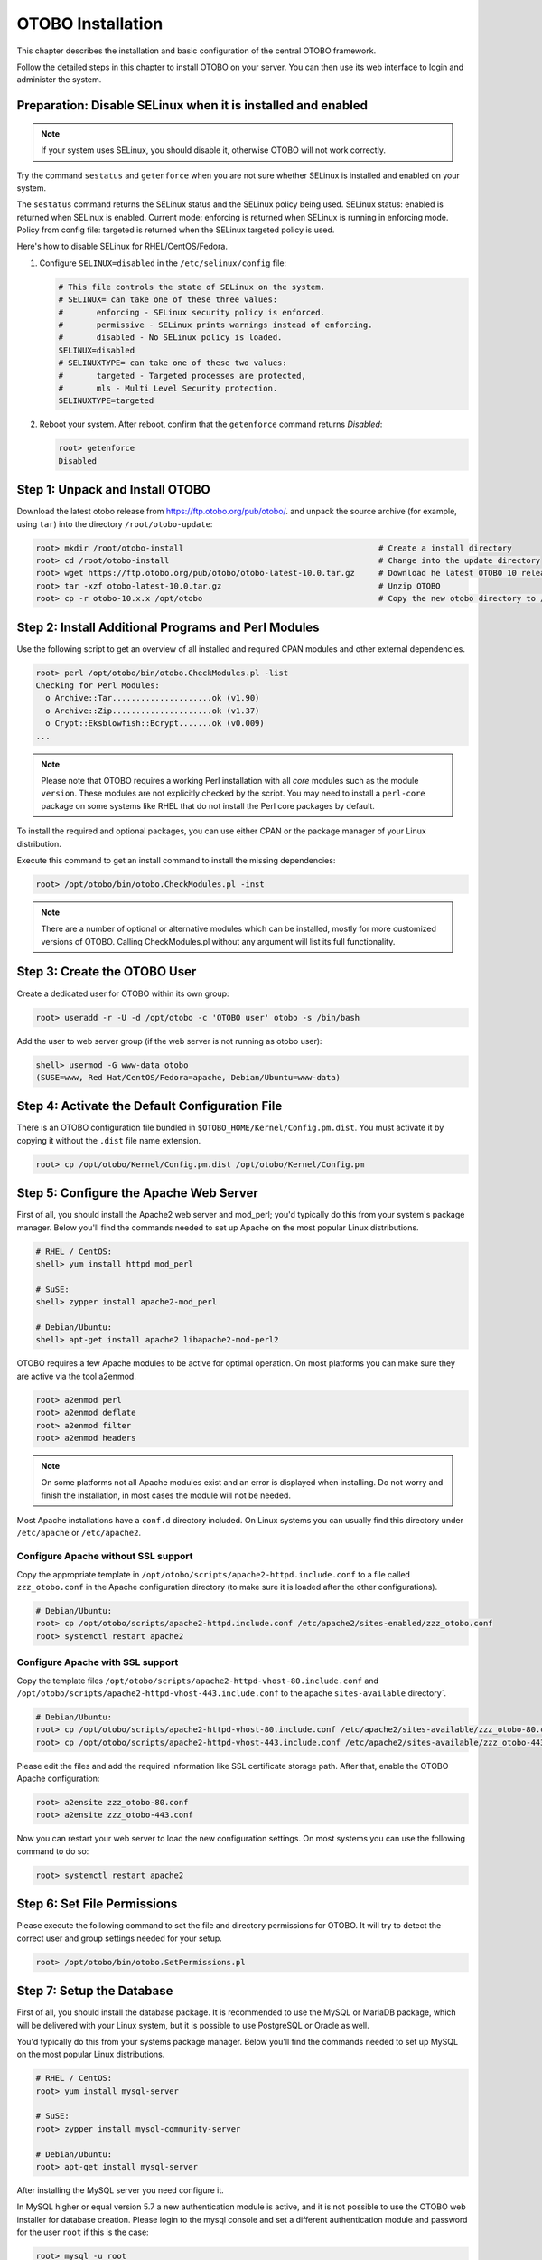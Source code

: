 OTOBO Installation
==================

This chapter describes the installation and basic configuration of the central OTOBO framework.

Follow the detailed steps in this chapter to install OTOBO on your server. You can then use its web interface to login and administer the system.


Preparation: Disable SELinux when it is installed and enabled
-------------------------------------------------------------

.. note::

   If your system uses SELinux, you should disable it, otherwise OTOBO will not work correctly.

Try the command ``sestatus`` and ``getenforce`` when you are not sure whether SELinux is installed and enabled on your system.

The ``sestatus`` command returns the SELinux status and the SELinux policy being used.
SELinux status: enabled is returned when SELinux is enabled.
Current mode: enforcing is returned when SELinux is running in enforcing mode.
Policy from config file: targeted is returned when the SELinux targeted policy is used.

Here's how to disable SELinux for RHEL/CentOS/Fedora.

1. Configure ``SELINUX=disabled`` in the ``/etc/selinux/config`` file:

   .. code-block:: none

      # This file controls the state of SELinux on the system.
      # SELINUX= can take one of these three values:
      #       enforcing - SELinux security policy is enforced.
      #       permissive - SELinux prints warnings instead of enforcing.
      #       disabled - No SELinux policy is loaded.
      SELINUX=disabled
      # SELINUXTYPE= can take one of these two values:
      #       targeted - Targeted processes are protected,
      #       mls - Multi Level Security protection.
      SELINUXTYPE=targeted

2. Reboot your system. After reboot, confirm that the ``getenforce`` command returns *Disabled*:

   .. code-block:: bash

      root> getenforce
      Disabled


Step 1: Unpack and Install OTOBO
------------------------------------------

Download the latest otobo release from https://ftp.otobo.org/pub/otobo/.
and unpack the source archive (for example, using ``tar``) into the directory ``/root/otobo-update``:

.. code-block:: bash

    root> mkdir /root/otobo-install                                         # Create a install directory
    root> cd /root/otobo-install                                            # Change into the update directory
    root> wget https://ftp.otobo.org/pub/otobo/otobo-latest-10.0.tar.gz     # Download he latest OTOBO 10 release
    root> tar -xzf otobo-latest-10.0.tar.gz                                 # Unzip OTOBO
    root> cp -r otobo-10.x.x /opt/otobo                                     # Copy the new otobo directory to /opt/otobo


Step 2: Install Additional Programs and Perl Modules
----------------------------------------------------

Use the following script to get an overview of all installed and required CPAN modules and other external dependencies.

.. code-block:: none

   root> perl /opt/otobo/bin/otobo.CheckModules.pl -list
   Checking for Perl Modules:
     o Archive::Tar.....................ok (v1.90)
     o Archive::Zip.....................ok (v1.37)
     o Crypt::Eksblowfish::Bcrypt.......ok (v0.009)
   ...

.. note::

   Please note that OTOBO requires a working Perl installation with all *core* modules such as the module ``version``. These modules are not explicitly checked by the script. You may need to install a ``perl-core`` package on some systems like RHEL that do not install the Perl core packages by default.

To install the required and optional packages, you can use either CPAN or the package manager of your Linux distribution.

Execute this command to get an install command to install the missing dependencies:

.. code-block:: bash

   root> /opt/otobo/bin/otobo.CheckModules.pl -inst

.. note::

   There are a number of optional or alternative modules which can be installed, mostly for more customized versions of OTOBO. Calling CheckModules.pl without any argument will list its full functionality.


Step 3: Create the OTOBO User
----------------------------

Create a dedicated user for OTOBO within its own group:

.. code-block:: bash

   root> useradd -r -U -d /opt/otobo -c 'OTOBO user' otobo -s /bin/bash

Add the user to web server group (if the web server is not running as otobo user):

.. code-block:: bash

   shell> usermod -G www-data otobo
   (SUSE=www, Red Hat/CentOS/Fedora=apache, Debian/Ubuntu=www-data)


Step 4: Activate the Default Configuration File
-----------------------------------------------

There is an OTOBO configuration file bundled in ``$OTOBO_HOME/Kernel/Config.pm.dist``. You must activate it by copying it without the ``.dist`` file name extension.

.. code-block:: bash

   root> cp /opt/otobo/Kernel/Config.pm.dist /opt/otobo/Kernel/Config.pm


Step 5: Configure the Apache Web Server
---------------------------------------

First of all, you should install the Apache2 web server and mod_perl; you'd typically do this from your system's package manager.
Below you'll find the commands needed to set up Apache on the most popular Linux distributions.

.. code-block:: bash

   # RHEL / CentOS:
   shell> yum install httpd mod_perl

   # SuSE:
   shell> zypper install apache2-mod_perl

   # Debian/Ubuntu:
   shell> apt-get install apache2 libapache2-mod-perl2

OTOBO requires a few Apache modules to be active for optimal operation. On most platforms you can make sure they are active via the tool a2enmod.

.. code-block:: bash

   root> a2enmod perl
   root> a2enmod deflate
   root> a2enmod filter
   root> a2enmod headers

.. note::

    On some platforms not all Apache modules exist and an error is displayed when installing. Do not worry and finish the installation, in most cases the module will not be needed.

Most Apache installations have a ``conf.d`` directory included. On Linux systems you can usually find this directory under ``/etc/apache`` or ``/etc/apache2``.

Configure Apache without SSL support
~~~~~~~~~~~~~~~~~~~~~~~~~~~~~~~~~~~~~

Copy the appropriate template in ``/opt/otobo/scripts/apache2-httpd.include.conf`` to a file called
``zzz_otobo.conf`` in the Apache configuration directory (to make sure it is loaded after the other configurations).

.. code-block:: bash

   # Debian/Ubuntu:
   root> cp /opt/otobo/scripts/apache2-httpd.include.conf /etc/apache2/sites-enabled/zzz_otobo.conf
   root> systemctl restart apache2


Configure Apache **with** SSL support
~~~~~~~~~~~~~~~~~~~~~~~~~~~~~~~~~~~

Copy the template files ``/opt/otobo/scripts/apache2-httpd-vhost-80.include.conf`` and ``/opt/otobo/scripts/apache2-httpd-vhost-443.include.conf`` to
the apache ``sites-available`` directory`.

.. code-block:: bash

   # Debian/Ubuntu:
   root> cp /opt/otobo/scripts/apache2-httpd-vhost-80.include.conf /etc/apache2/sites-available/zzz_otobo-80.conf
   root> cp /opt/otobo/scripts/apache2-httpd-vhost-443.include.conf /etc/apache2/sites-available/zzz_otobo-443.conf

Please edit the files and add the required information like SSL certificate storage path. After that, enable the OTOBO Apache configuration:

.. code-block:: bash

   root> a2ensite zzz_otobo-80.conf
   root> a2ensite zzz_otobo-443.conf

Now you can restart your web server to load the new configuration settings. On most systems you can use the following command to do so:

.. code-block:: bash

   root> systemctl restart apache2


Step 6: Set File Permissions
----------------------------

Please execute the following command to set the file and directory permissions for OTOBO. It will try to detect the correct user and group settings needed for your setup.

.. code-block:: bash

   root> /opt/otobo/bin/otobo.SetPermissions.pl


Step 7: Setup the Database
--------------------------

First of all, you should install the database package. It is recommended to use the MySQL or MariaDB package, which will be delivered with your Linux system,
but it is possible to use PostgreSQL or Oracle as well.

You'd typically do this from your systems package manager.
Below you'll find the commands needed to set up MySQL on the most popular Linux distributions.

.. code-block:: bash

   # RHEL / CentOS:
   root> yum install mysql-server

   # SuSE:
   root> zypper install mysql-community-server

   # Debian/Ubuntu:
   root> apt-get install mysql-server

After installing the MySQL server you need configure it.

In MySQL higher or equal version 5.7  a new authentication module is active, and it is not possible to use the OTOBO web installer for database creation.
Please login to the mysql console and set a different authentication module and password for the user ``root`` if this is the case:

.. code-block:: bash

   root> mysql -u root
   root> ALTER USER 'root'@'localhost' IDENTIFIED WITH mysql_native_password BY 'NewRootPassword';

For MariaDB > 10.1 use instead the following command:

.. code-block:: bash

   root> mysql -u root
   root> update mysql.user set authentication_string=password('NewRootPassword') plugin='mysql_native_password' where user='root';

 If this command not work, please try the following commands:

.. code-block:: bash

   root> mysql -u root
   root> UPDATE mysql.user SET password = PASSWORD('NewRootPassword') WHERE user = 'root';
   root> UPDATE mysql.user SET authentication_string = '' WHERE user = 'root';
   root> UPDATE mysql.user SET plugin = 'mysql_native_password' WHERE user = 'root';

After OTOBO installation it is possible to change the authentication module again, if needed.

.. note::

   The following configuration settings are minimum requirements for MySQL setups. Please add the following lines to the MySQL Server configuration file ``/etc/my.cnf``, ``/etc/mysql/my.cnf`` or ``/etc/mysql/mysql.conf.d/mysqld.cnf`` under the ``[mysqld]`` section:

   .. code-block:: ini

      max_allowed_packet   = 64M
      innodb_log_file_size = 256M

   For MySQL prior to MySQL 8.0 the query cache size should also be set:

   .. code-block:: ini

      query_cache_size     = 32M


For production purposes we recommend to use the tool ``mysqltuner`` to find the perfect setup. You can download the script from github ``https://github.com/major/MySQLTuner-perl``
or install it on Debian or Ubuntu systems via package manager:

.. code-block:: bash

   root> apt-get install mysqltuner

After installing execute the script:

.. code-block:: bash

   root> mysqltuner --user root --pass NewRootPassword


Step 8: Setup Elasticsearch
-----------------------------------

OTOBO recommends an active installation of Elasticsearch for quick search. The easiest way is to setup Elasticsearch on the same host as OTOBO and binding it to its default port.

Elasticsearch installation example based on Ubuntu 18.04 LTS
~~~~~~~~~~~~~~~~~~~~~~~~~~~~~~~~~~~~~~~~~~~~~~~~~~~~~~~~

JDK-Installation

.. code-block:: bash

   root> apt update
   root> apt install openjdk-8-jdk

ElasticSearch-Installation

.. code-block:: bash

  root> wget -qO - https://artifacts.elastic.co/GPG-KEY-elasticsearch | sudo apt-key add -
  root> echo "deb https://artifacts.elastic.co/packages/7.x/apt stable main" | sudo tee /etc/apt/sources.list.d/elastic-7.x.list
  root> apt update
  root> apt -y install elasticsearch

Elasticsearch Installation on another Linux distribution
~~~~~~~~~~~~~~~~~~~~~~~~~~~~~~~~~~~~~~~~~~~~~~~~~~~~~~~~

Please follow the installation tutorial found at https://www.elastic.co/guide/en/elasticsearch/reference/current/setup.html.

Elasticsearch Module Installation
~~~~~~~~~~~~~~~~~~~~~~~~~~~~~~~~~
Additionally, OTOBO requires plugins to be installed into Elasticsearch:

.. code-block:: bash

  root> /usr/share/elasticsearch/bin/elasticsearch-plugin install --batch ingest-attachment
  root> /usr/share/elasticsearch/bin/elasticsearch-plugin install --batch analysis-icu


Elasticsearch Configuration
~~~~~~~~~~~~~~~~~~~~~~~

Elasticsearch has a multitude of configuration options and possibilities.

In order to ensure error-free operation, you should adjust the jvm heap space for larger OTOBO systems. Please adjust the settings in the file ``/etc/elasticsearch/jvm.options``.
You should always set the min and max JVM heap size to the same value. For example, to set the heap to 4 GB, set:

.. code-block:: bash

   -Xms4g
   -Xmx4g

In our tests, a value between 4 and 10 GB for medium-sized installations has proven to be the best.

.. code-block:: info

    See ``https://www.elastic.co/guide/en/elasticsearch/reference/current/heap-size.html`` for more information.

Now you can restart your Elasticsearch server to load the new configuration settings. On most systems you can use the following command to do so:

.. code-block:: bash

   root> systemctl restart elasticsearch


Step 8: Basic System Configuration
--------------------------

Please use the web installer at http://localhost/otobo/installer.pl (replace "localhost" with your OTOBO hostname) to set up your database and basic system settings such as email accounts.


Step 9: First Login
--------------------

Now you are ready to login to your system at http://localhost/otobo/index.pl as user ``root@localhost`` with the password that was generated (see above).


Step 10: Start the OTOBO Daemon
--------------------------------------------

OTOBO daemon is responsible for handling any asynchronous and recurring tasks in OTOBO. What has been in cron file definitions previously is now handled by the OTOBO daemon, which is required to operate OTOBO. The daemon also handles all GenericAgent jobs and must be started from the OTOBO user.

.. code-block:: bash

   otobo> /opt/otobo/bin/otobo.Daemon.pl start

Step 11: Cron jobs for the OTOBO user
----------------------------

There are two default OTOBO cron files in /opt/otobo/var/cron/\*.dist, and their purpose is to make sure that the OTOBO Daemon is running. They need to be be activated by copying them without the ".dist" filename extension.

.. code-block:: bash

   root> cd /opt/otobo/var/cron/
   root> for foo in *.dist; do cp $foo `basename $foo .dist`; done

   root> cd /opt/otobo/
   root> bin/Cron.sh start

With this step, the basic system setup is finished.


Step 12: Setup Bash Auto-Completion (optional)
----------------------------------------------

All regular OTOBO command line operations happen via the OTOBO console interface. This provides an auto-completion for the bash shell which makes finding the right command and options much easier.

You can activate the bash auto-completion by installing the package ``bash-completion``. It will automatically detect and load the file ``/opt/otobo/.bash_completion`` for the ``otobo`` user.

After restarting your shell, you can just type this command followed by TAB, and it will list all available commands:

.. code-block:: bash

   otobo> /opt/otobo/bin/otobo.Console.pl

If you type a few characters of the command name, TAB will show all matching commands. After typing a complete command, all possible options and arguments will be shown by pressing TAB.

.. note::

   If you have problems, you can execute the following line as user otrs and add it to your ``~/.bashrc`` to execute the commands from the file.

   .. code-block:: bash

      source /opt/otobo/.bash_completion


Step 13: Further Information
----------------------------

We advise you to read the OTOBO :doc:`performance-tuning` chapter.
